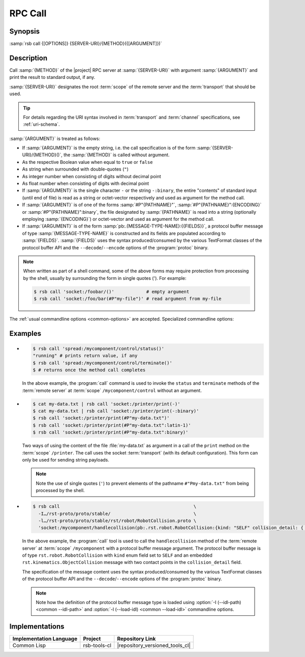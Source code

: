 .. _call:
.. _tool-call:

==========
 RPC Call
==========

.. program:: call

Synopsis
========

:samp:`rsb call {[OPTIONS]} {SERVER-URI}/{METHOD}({[ARGUMENT]})`

Description
===========

Call :samp:`{METHOD}` of the |project| RPC server at
:samp:`{SERVER-URI}` with argument :samp:`{ARGUMENT}` and print the
result to standard output, if any.

:samp:`{SERVER-URI}` designates the root :term:`scope` of the remote
server and the :term:`transport` that should be used.

.. tip::

   For details regarding the URI syntax involved in :term:`transport`
   and :term:`channel` specifications, see :ref:`uri-schema`.

:samp:`{ARGUMENT}` is treated as follows:

* If :samp:`{ARGUMENT}` is the empty string, i.e. the call
  specification is of the form :samp:`{SERVER-URI}/{METHOD}()`, the
  :samp:`{METHOD}` is called without argument.

* As the respective Boolean value when equal to ``true`` or ``false``

* As string when surrounded with double-quotes (``"``)

* As integer number when consisting of digits without decimal point

* As float number when consisting of digits with decimal point

* If :samp:`{ARGUMENT}` is the single character ``-`` or the string
  ``-:binary``, the entire "contents" of standard input (until end of
  file) is read as a string or octet-vector respectively and used as
  argument for the method call.

* If :samp:`{ARGUMENT}` is of one of the forms :samp:`#P"{PATHNAME}"`,
  :samp:`#P"{PATHNAME}":{ENCODING}` or :samp:`#P"{PATHNAME}":binary`,
  the file designated by :samp:`{PATHNAME}` is read into a string
  (optionally employing :samp:`{ENCODING}`) or octet-vector and used as
  argument for the method call.

* If :samp:`{ARGUMENT}` is of the form
  :samp:`pb:.{MESSAGE-TYPE-NAME}:{{FIELDS}}`, a protocol buffer
  message of type :samp:`{MESSAGE-TYPE-NAME}` is constructed and its
  fields are populated according to :samp:`{FIELDS}`. :samp:`{FIELDS}`
  uses the syntax produced/consumed by the various TextFormat classes
  of the protocol buffer API and the ``--decode``/``--encode`` options
  of the :program:`protoc` binary.

.. note::

   When written as part of a shell command, some of the above forms
   may require protection from processing by the shell, usually by
   surrounding the form in single quotes ('). For example:

   .. code-block:: sh

      $ rsb call 'socket:/foobar/()'            # empty argument
      $ rsb call 'socket:/foo/bar(#P"my-file")' # read argument from my-file

The :ref:`usual commandline options <common-options>` are
accepted. Specialized commandline options:

.. option:: --timeout SPEC, -t SPEC

   If the result of the method call does not arrive within the amount
   of time specified by :samp:`{SPEC}`, consider the call to have
   failed and exit with non-zero status.

.. option:: --no-wait

   Do not wait for the result of the method call. Immediately return
   with zero status without printing a result to standard output.

Examples
========

* .. code-block:: sh

     $ rsb call 'spread:/mycomponent/control/status()'
     "running" # prints return value, if any
     $ rsb call 'spread:/mycomponent/control/terminate()'
     $ # returns once the method call completes

  In the above example, the :program:`call` command is used to invoke
  the ``status`` and ``terminate`` methods of the :term:`remote
  server` at :term:`scope` ``/mycomponent/control`` without an
  argument.

* .. code-block:: sh

     $ cat my-data.txt | rsb call 'socket:/printer/print(-)'
     $ cat my-data.txt | rsb call 'socket:/printer/print(-:binary)'
     $ rsb call 'socket:/printer/print(#P"my-data.txt")'
     $ rsb call 'socket:/printer/print(#P"my-data.txt":latin-1)'
     $ rsb call 'socket:/printer/print(#P"my-data.txt":binary)'

  Two ways of using the content of the file :file:`my-data.txt` as
  argument in a call of the ``print`` method on the :term:`scope`
  ``/printer``. The call uses the socket :term:`transport` (with its
  default configuration). This form can only be used for sending
  string payloads.

  .. note::

     Note the use of single quotes (``'``) to prevent elements of the
     pathname ``#"Pmy-data.txt"`` from being processed by the shell.

* .. code-block:: sh

     $ rsb call                                                  \
       -I…/rst-proto/proto/stable/                               \
       -l…/rst-proto/proto/stable/rst/robot/RobotCollision.proto \
       'socket:/mycomponent/handlecollision(pb:.rst.robot.RobotCollision:{kind: "SELF" collision_detail: { geometry: { contact_points: [ { x: 0 y: 1 z: 2 frame_id: "foo" }, { x: 3 y: 4 z: 5 } ] } object_1: "o1" } })'

  In the above example, the :program:`call` tool is used to call the
  ``handlecollision`` method of the :term:`remote server` at
  :term:`scope` ``/mycomponent`` with a protocol buffer message
  argument. The protocol buffer message is of type
  ``rst.robot.RobotCollision`` with ``kind`` enum field set to
  ``SELF`` and an embedded ``rst.kinematics.ObjectCollision`` message
  with two contact points in the ``collision_detail`` field.

  The specification of the message content uses the syntax
  produced/consumed by the various TextFormat classes of the protocol
  buffer API and the ``--decode``/``--encode`` options of the
  :program:`protoc` binary.

  .. note::

     Note how the definition of the protocol buffer message type is
     loaded using :option:`-I (--idl-path) <common --idl-path>` and
     :option:`-l (--load-idl) <common --load-idl>` commandline
     options.

Implementations
===============

======================= ============= ===============================
Implementation Language Project       Repository Link
======================= ============= ===============================
Common Lisp             rsb-tools-cl  |repository_versioned_tools_cl|
======================= ============= ===============================
